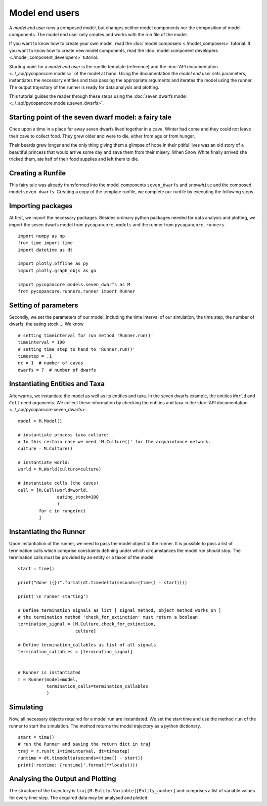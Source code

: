 Model end users
===============

A *model end user* runs a composed model, but changes neither model components nor the composition
of model components. The model end user only creates and works with the run file of the model.

If you want to know how to create your own model, read the :doc:`model composers <./model_composers>` tutorial. If you
want to know how to create new model components, read the
:doc:`model component developers <./model_component_developers>` tutorial.

Starting point for a *model end user* is the runfile template (reference) and the
:doc:`API documentation <../_api/pycopancore.models>` of the model at hand.
Using the documentation the *model end user* sets parameters, instantiates the necessary entities and taxa passing the
appropriate arguments and iterates the model using the runner. The output trajectory of the runner is ready for data
analysis and plotting.

This tutorial guides the reader through these steps using the
:doc:`seven dwarfs model <../_api/pycopancore.models.seven_dwarfs>`.

Starting point of the seven dwarf model: a fairy tale
-----------------------------------------------------
Once upon a time in a place far away seven dwarfs lived together in a cave.
Winter had come and they could not leave their cave to collect food. They grew
older and were to die, either from age or from hunger.

Their beards grew longer and the only thing giving them a glimpse of hope in
their pitiful lives was an old story of a beautiful princess that would arrive
some day and save them from their misery. When Snow White finally arrived she tricked them,
ate half of their food supplies and left them to die.

Creating a Runfile
------------------
This fairy tale was already transformed into the model components ``seven_dwarfs`` and ``snowwhite`` and
the composed model ``seven dwarfs``. Creating a copy of the template
runfile, we complete our runfile by executing the following steps.

Importing packages
------------------
At first, we import the necessary packages. Besides ordinary python packages needed for data analysis and plotting,
we import the seven dwarfs model from ``pycopancore.models`` and the runner from ``pycopancore.runners``.
::

    import numpy as np
    from time import time
    import datetime as dt

    import plotly.offline as py
    import plotly.graph_objs as go

    import pycopancore.models.seven_dwarfs as M
    from pycopancore.runners.runner import Runner


Setting of parameters
---------------------
Secondly, we set the parameters of our model, including the time interval of our simulation, the time step, the
number of dwarfs, the eating stock ... We know
::

    # setting timeinterval for run method 'Runner.run()'
    timeinterval = 100
    # setting time step to hand to 'Runner.run()'
    timestep = .1
    nc = 1  # number of caves
    dwarfs = 7  # number of dwarfs

Instantiating Entities and Taxa
-------------------------------
Afterwards, we instantiate the model as well as its entities and taxa. In the seven dwarfs example, the entities
``World`` and ``Cell`` need arguments. We collect these information by checking the entities and taxa in the
:doc:`API documentation <../_api/pycopancore.seven_dwarfs>`.
::

    model = M.Model()

    # instantiate process taxa culture:
    # In this certain case we need 'M.Culture()' for the acquaintance network.
    culture = M.Culture()

    # instantiate world:
    world = M.World(culture=culture)

    # instantiate cells (the caves)
    cell = [M.Cell(world=world,
                   eating_stock=100
                   )
            for c in range(nc)
            ]


Instantiating the Runner
------------------------
Upon instantiation of the runner, we need to pass the model object to the runner. It is possible to pass a list of
termination calls which comprise constraints defining under which circumstances the model run should stop. The
termination calls must be provided by an entity or a taxon of the model.
::

    start = time()

    print("done ({})".format(dt.timedelta(seconds=(time() - start))))

    print('\n runner starting')

    # Define termination signals as list [ signal_method, object_method_works_on ]
    # the termination method 'check_for_extinction' must return a boolean
    termination_signal = [M.Culture.check_for_extinction,
                          culture]

    # Define termination_callables as list of all signals
    termination_callables = [termination_signal]


    # Runner is instantiated
    r = Runner(model=model,
               termination_calls=termination_callables
               )


Simulating
----------
Now, all necessary objects required for a model run are instantiated. We set the start time and use the method ``run``
of the runner to start the simulation. The method returns the model trajectory as a python dictionary.
::

    start = time()
    # run the Runner and saving the return dict in traj
    traj = r.run(t_1=timeinterval, dt=timestep)
    runtime = dt.timedelta(seconds=(time() - start))
    print('runtime: {runtime}'.format(**locals()))

Analysing the Output and Plotting
---------------------------------
The structure of the trajectory is ``traj[M.Entity.Variable][Entity_number]`` and comprises a list of variable values
for every time step. The acquired data may be analysed and plotted.